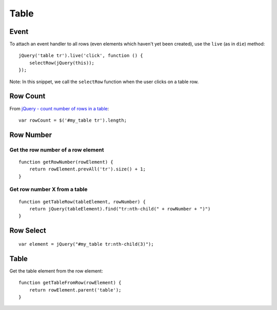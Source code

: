 Table
*****

.. highlight:: javascript

Event
=====

To attach an event handler to all rows (even elements which haven't yet been
created), use the ``live`` (as in ``die``) method::

  jQuery('table tr').live('click', function () {
      selectRow(jQuery(this));
  });

Note: In this snippet, we call the ``selectRow`` function when the user clicks
on a table row.

Row Count
=========

From `jQuery - count number of rows in a table`_::

  var rowCount = $('#my_table tr').length;

Row Number
==========

Get the row number of a row element
-----------------------------------

::

  function getRowNumber(rowElement) {
      return rowElement.prevAll('tr').size() + 1;
  }

Get row number X from a table
-----------------------------

::

  function getTableRow(tableElement, rowNumber) {
      return jQuery(tableElement).find("tr:nth-child(" + rowNumber + ")")
  }

Row Select
==========

::

  var element = jQuery("#my_table tr:nth-child(3)");

Table
=====

Get the table element from the row element::

  function getTableFromRow(rowElement) {
      return rowElement.parent('table');
  }


.. _`jQuery - count number of rows in a table`: http://stackoverflow.com/questions/1149958/jquery-count-number-of-rows-in-a-table
